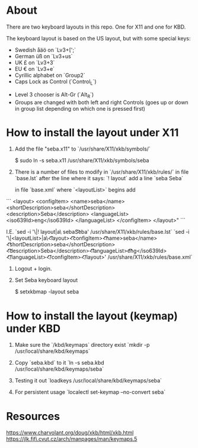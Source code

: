 * About

There are two keyboard layouts in this repo. One for X11 and one for KBD.

The keyboard layout is based on the US layout, but with some special keys:

- Swedish åäö on `Lv3+[';`
- German üß on `Lv3+us`
- UK £ on `Lv3+3`
- EU € on `Lv3+e`
- Cyrillic alphabet on `Group2`
- Caps Lock as Control (`Control_L`)


- Level 3 chooser is Alt-Gr (`Alt_R`)
- Groups are changed with both left and right Controls (goes up or
  down in group list depending on which one is pressed first)

* How to install the layout under X11

1. Add the file "seba.x11" to `/usr/share/X11/xkb/symbols/`

        $  sudo ln -s seba.x11 /usr/share/X11/xkb/symbols/seba

2. There is a number of files to modify in `/usr/share/X11/xkb/rules/`
   in file `base.lst`
   after the line where it says: `! layout`
   add a line `seba Seba`

   in file `base.xml`
   where `<layoutList>` begins
   add
```
       <layout>
          <configItem>
            <name>seba</name>
            <shortDescription>seba</shortDescription>
            <description>Seba</description>
            <languageList>
              <iso639Id>eng</iso639Id>
            </languageList>
          </configItem>
        </layout>"
```

   I.E.
   `sed -i '\|! layout|a\  seba\t\t  Seba' /usr/share/X11/xkb/rules/base.lst`
   `sed -i '\|<layoutList>|a\\t\t<layout>\n\t\t\t<configItem>\n\t\t\t\t<name>seba</name>\n\t\t\t\t<shortDescription>seba</shortDescription>\n\t\t\t\t<description>Seba</description>\n\t\t\t\t<languageList>\n\t\t\t\t\t<iso639Id>eng</iso639Id>\n\t\t\t\t</languageList>\n\t\t\t</configItem>\n\t\t</layout>' /usr/share/X11/xkb/rules/base.xml`

3. Logout + login.

4. Set Seba keyboard layout

        $  setxkbmap -layout seba

* How to install the layout (keymap) under KBD

1. Make sure the `/kbd/keymaps` directory exist
   `mkdir -p /usr/local/share/kbd/keymaps`

2. Copy `seba.kbd` to it
   `ln -s seba.kbd /usr/local/share/kbd/keymaps/seba`

3. Testing it out
   `loadkeys /usr/local/share/kbd/keymaps/seba`

3. For persistent usage
   `localectl set-keymap --no-convert seba`

* Resources

https://www.charvolant.org/doug/xkb/html/xkb.html
https://jlk.fjfi.cvut.cz/arch/manpages/man/keymaps.5
